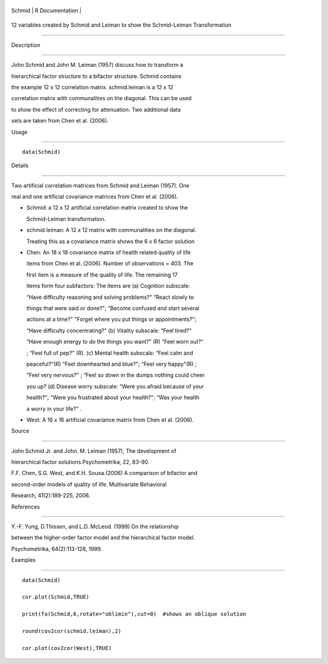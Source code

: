 +----------+-------------------+
| Schmid   | R Documentation   |
+----------+-------------------+

12 variables created by Schmid and Leiman to show the Schmid-Leiman Transformation
----------------------------------------------------------------------------------

Description
~~~~~~~~~~~

John Schmid and John M. Leiman (1957) discuss how to transform a
hierarchical factor structure to a bifactor structure. Schmid contains
the example 12 x 12 correlation matrix. schmid.leiman is a 12 x 12
correlation matrix with communalities on the diagonal. This can be used
to show the effect of correcting for attenuation. Two additional data
sets are taken from Chen et al. (2006).

Usage
~~~~~

::

    data(Schmid)

Details
~~~~~~~

Two artificial correlation matrices from Schmid and Leiman (1957). One
real and one artificial covariance matrices from Chen et al. (2006).

-  Schmid: a 12 x 12 artificial correlation matrix created to show the
   Schmid-Leiman transformation.

-  schmid.leiman: A 12 x 12 matrix with communalities on the diagonal.
   Treating this as a covariance matrix shows the 6 x 6 factor solution

-  Chen: An 18 x 18 covariance matrix of health related quality of life
   items from Chen et al. (2006). Number of observations = 403. The
   first item is a measure of the quality of life. The remaining 17
   items form four subfactors: The items are (a) Cognition subscale:
   “Have difficulty reasoning and solving problems?" “React slowly to
   things that were said or done?"; “Become confused and start several
   actions at a time?" “Forget where you put things or appointments?";
   “Have difficulty concentrating?" (b) Vitality subscale: “Feel tired?"
   “Have enough energy to do the things you want?" (R) “Feel worn out?"
   ; “Feel full of pep?" (R). (c) Mental health subscale: “Feel calm and
   peaceful?"(R) “Feel downhearted and blue?"; “Feel very happy"(R) ;
   “Feel very nervous?" ; “Feel so down in the dumps nothing could cheer
   you up? (d) Disease worry subscale: “Were you afraid because of your
   health?"; “Were you frustrated about your health?"; “Was your health
   a worry in your life?" .

-  West: A 16 x 16 artificial covariance matrix from Chen et al. (2006).

Source
~~~~~~

John Schmid Jr. and John. M. Leiman (1957), The development of
hierarchical factor solutions.Psychometrika, 22, 83-90.

F.F. Chen, S.G. West, and K.H. Sousa.(2006) A comparison of bifactor and
second-order models of quality of life. Multivariate Behavioral
Research, 41(2):189-225, 2006.

References
~~~~~~~~~~

Y.-F. Yung, D.Thissen, and L.D. McLeod. (1999) On the relationship
between the higher-order factor model and the hierarchical factor model.
Psychometrika, 64(2):113-128, 1999.

Examples
~~~~~~~~

::

    data(Schmid)
    cor.plot(Schmid,TRUE)
    print(fa(Schmid,6,rotate="oblimin"),cut=0)  #shows an oblique solution
    round(cov2cor(schmid.leiman),2)
    cor.plot(cov2cor(West),TRUE)
